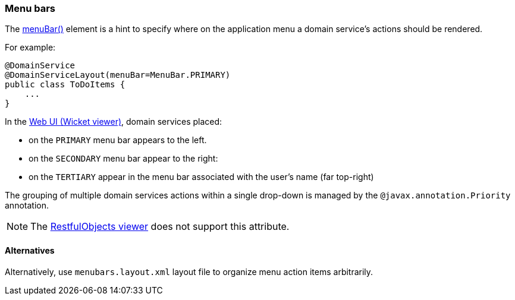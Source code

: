 === Menu bars

:Notice: Licensed to the Apache Software Foundation (ASF) under one or more contributor license agreements. See the NOTICE file distributed with this work for additional information regarding copyright ownership. The ASF licenses this file to you under the Apache License, Version 2.0 (the "License"); you may not use this file except in compliance with the License. You may obtain a copy of the License at. http://www.apache.org/licenses/LICENSE-2.0 . Unless required by applicable law or agreed to in writing, software distributed under the License is distributed on an "AS IS" BASIS, WITHOUT WARRANTIES OR  CONDITIONS OF ANY KIND, either express or implied. See the License for the specific language governing permissions and limitations under the License.
:page-partial:



The xref:refguide:applib:index/annotation/DomainServiceLayout.adoc#menuBar[menuBar()] element is a hint to specify where on the application menu a domain service's actions should be rendered.

For example:

[source,java]
----
@DomainService
@DomainServiceLayout(menuBar=MenuBar.PRIMARY)
public class ToDoItems {
    ...
}
----

In the xref:vw:ROOT:about.adoc[Web UI (Wicket viewer)], domain services placed:

* on the `PRIMARY` menu bar appears to the left.
* on the `SECONDARY` menu bar appear to the right:
* on the `TERTIARY` appear in the menu bar associated with the user's name (far top-right)

The grouping of multiple domain services actions within a single drop-down is managed by the `@javax.annotation.Priority` annotation.

NOTE: The xref:vro:ROOT:about.adoc[RestfulObjects viewer] does not support this attribute.

==== Alternatives

Alternatively, use `menubars.layout.xml` layout file to organize menu action items arbitrarily.


